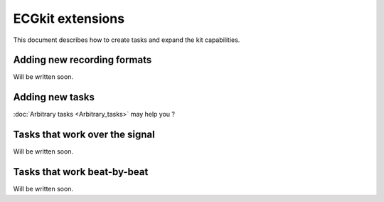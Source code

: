 
ECGkit extensions
=================

This document describes how to create tasks and expand the kit
capabilities.

Adding new recording formats
----------------------------
Will be written soon.

Adding new tasks
----------------
:doc:`Arbitrary tasks <Arbitrary_tasks>` may help you ?

Tasks that work over the signal
-------------------------------
Will be written soon.


Tasks that work beat-by-beat
----------------------------
Will be written soon.

